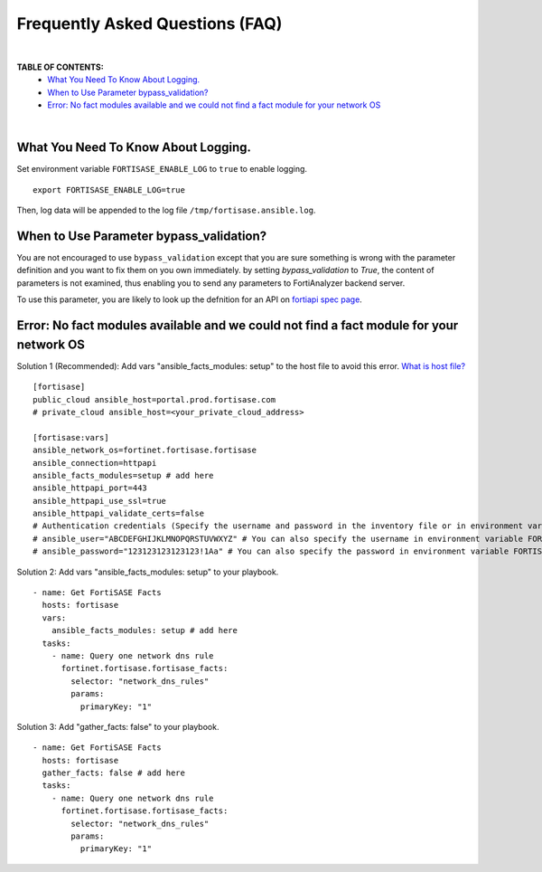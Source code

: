 Frequently Asked Questions (FAQ)
================================

|

**TABLE OF CONTENTS:**
 - `What You Need To Know About Logging.`_
 - `When to Use Parameter bypass_validation?`_
 - `Error: No fact modules available and we could not find a fact module for your network OS`_

|

What You Need To Know About Logging. 
~~~~~~~~~~~~~~~~~~~~~~~~~~~~~~~~~~~~~

Set environment variable ``FORTISASE_ENABLE_LOG`` to ``true`` to enable logging.

::

   export FORTISASE_ENABLE_LOG=true

Then, log data will be appended to the log file ``/tmp/fortisase.ansible.log``.


When to Use Parameter bypass_validation?
~~~~~~~~~~~~~~~~~~~~~~~~~~~~~~~~~~~~~~~~~

You are not encouraged to use ``bypass_validation`` except that you are sure something is wrong with the parameter definition and you want to fix them on you own immediately.
by setting `bypass_validation` to `True`, the content of parameters is not examined, thus enabling you to send any parameters to FortiAnalyzer backend server.

To use this parameter, you are likely to look up the defnition for an API on `fortiapi spec page`_. 



Error: No fact modules available and we could not find a fact module for your network OS
~~~~~~~~~~~~~~~~~~~~~~~~~~~~~~~~~~~~~~~~~~~~~~~~~~~~~~~~~~~~~~~~~~~~~~~~~~~~~~~~~~~~~~~~

Solution 1 (Recommended): Add vars "ansible_facts_modules: setup" to the host file to avoid this error.
`What is host file?`_

::

   [fortisase]
   public_cloud ansible_host=portal.prod.fortisase.com
   # private_cloud ansible_host=<your_private_cloud_address>

   [fortisase:vars]
   ansible_network_os=fortinet.fortisase.fortisase
   ansible_connection=httpapi
   ansible_facts_modules=setup # add here
   ansible_httpapi_port=443
   ansible_httpapi_use_ssl=true
   ansible_httpapi_validate_certs=false
   # Authentication credentials (Specify the username and password in the inventory file or in environment variables)
   # ansible_user="ABCDEFGHIJKLMNOPQRSTUVWXYZ" # You can also specify the username in environment variable FORTISASE_USERNAME
   # ansible_password="123123123123123!1Aa" # You can also specify the password in environment variable FORTISASE_PASSWORD


Solution 2: Add vars "ansible_facts_modules: setup" to your playbook.

::

  - name: Get FortiSASE Facts
    hosts: fortisase
    vars:
      ansible_facts_modules: setup # add here
    tasks:
      - name: Query one network dns rule
        fortinet.fortisase.fortisase_facts:
          selector: "network_dns_rules"
          params:
            primaryKey: "1"

Solution 3: Add "gather_facts: false" to your playbook.

::

  - name: Get FortiSASE Facts
    hosts: fortisase
    gather_facts: false # add here
    tasks:
      - name: Query one network dns rule
        fortinet.fortisase.fortisase_facts:
          selector: "network_dns_rules"
          params:
            primaryKey: "1"

.. _fortiapi spec page: https://fndn.fortinet.net/index.php?/fortiapi/2625-fortisase/
.. _What is host file?: https://docs.ansible.com/ansible/latest/inventory_guide/intro_inventory.html